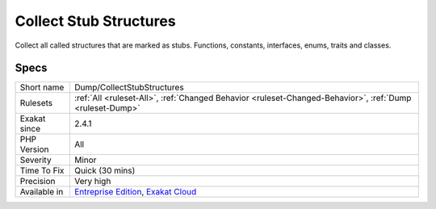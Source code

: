 .. _dump-collectstubstructures:

.. _collect-stub-structures:

Collect Stub Structures
+++++++++++++++++++++++

.. meta::
	:description:
		Collect Stub Structures: Collect all called structures that are marked as stubs.
	:twitter:card: summary_large_image
	:twitter:site: @exakat
	:twitter:title: Collect Stub Structures
	:twitter:description: Collect Stub Structures: Collect all called structures that are marked as stubs
	:twitter:creator: @exakat
	:twitter:image:src: https://www.exakat.io/wp-content/uploads/2020/06/logo-exakat.png
	:og:image: https://www.exakat.io/wp-content/uploads/2020/06/logo-exakat.png
	:og:title: Collect Stub Structures
	:og:type: article
	:og:description: Collect all called structures that are marked as stubs
	:og:url: https://php-tips.readthedocs.io/en/latest/tips/Dump/CollectStubStructures.html
	:og:locale: en
Collect all called structures that are marked as stubs. Functions, constants, interfaces, enums, traits and classes.

Specs
_____

+--------------+-------------------------------------------------------------------------------------------------------------------------+
| Short name   | Dump/CollectStubStructures                                                                                              |
+--------------+-------------------------------------------------------------------------------------------------------------------------+
| Rulesets     | :ref:`All <ruleset-All>`, :ref:`Changed Behavior <ruleset-Changed-Behavior>`, :ref:`Dump <ruleset-Dump>`                |
+--------------+-------------------------------------------------------------------------------------------------------------------------+
| Exakat since | 2.4.1                                                                                                                   |
+--------------+-------------------------------------------------------------------------------------------------------------------------+
| PHP Version  | All                                                                                                                     |
+--------------+-------------------------------------------------------------------------------------------------------------------------+
| Severity     | Minor                                                                                                                   |
+--------------+-------------------------------------------------------------------------------------------------------------------------+
| Time To Fix  | Quick (30 mins)                                                                                                         |
+--------------+-------------------------------------------------------------------------------------------------------------------------+
| Precision    | Very high                                                                                                               |
+--------------+-------------------------------------------------------------------------------------------------------------------------+
| Available in | `Entreprise Edition <https://www.exakat.io/entreprise-edition>`_, `Exakat Cloud <https://www.exakat.io/exakat-cloud/>`_ |
+--------------+-------------------------------------------------------------------------------------------------------------------------+


